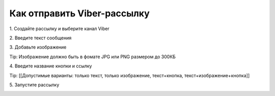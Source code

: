 
Как отправить Viber-рассылку
============================ 
 
1\. Создайте рассылку и выберите канал Viber
 
.. image:: media/sms_sender9.jpeg
 
 
2\. Введите текст сообщения
 
.. image:: media/sms_sender10.jpeg
 
 
3\. Добавьте изображение
 
.. image:: media/sms_sender11.jpeg
 
 
Tip: Изображение должно быть в фомате JPG или PNG размером до 300КБ
 
 
4\. Введите название кнопки и ссылку
 
.. image:: media/sms_sender12.jpeg
 
 
Tip: [[Допустимые варианты: только текст, только изображение, текст+кнопка, текст+изображение+кнопка]]
 
 
5\. Запустите рассылку
 
.. image:: media/sms_sender13.jpeg
 
 
